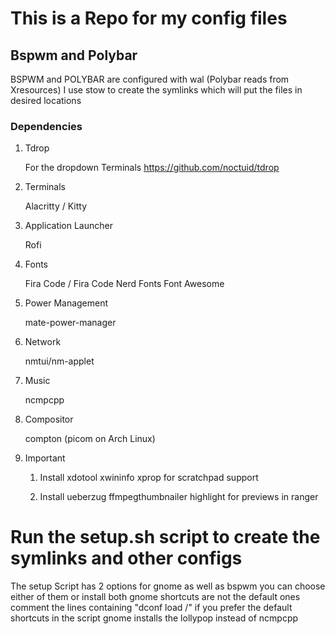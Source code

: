 * This is a Repo for my config files
** Bspwm and Polybar
BSPWM and POLYBAR are configured with wal (Polybar reads from Xresources)
I use stow to create the symlinks which will put the files in desired locations
*** Dependencies
**** Tdrop
     For the dropdown Terminals
     https://github.com/noctuid/tdrop
**** Terminals
     Alacritty / Kitty
**** Application Launcher
     Rofi
**** Fonts
     Fira Code / Fira Code Nerd Fonts
     Font Awesome
**** Power Management
     mate-power-manager
**** Network
     nmtui/nm-applet
**** Music
     ncmpcpp
**** Compositor
     compton (picom on Arch Linux)
**** Important
***** Install xdotool xwininfo xprop for scratchpad support
***** Install ueberzug ffmpegthumbnailer highlight for previews in ranger

* Run the setup.sh script to create the symlinks and other configs
The setup Script has 2 options for gnome as well as bspwm you can choose either of them or install both gnome shortcuts are not the default ones comment the lines 
containing "dconf load /" if you prefer the default shortcuts in the script gnome installs the lollypop instead of ncmpcpp

